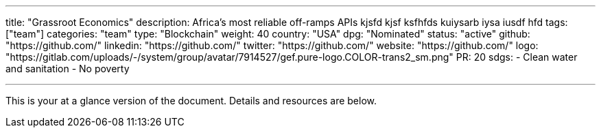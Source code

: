 ---
title: "Grassroot Economics"
description: Africa's most reliable off-ramps APIs kjsfd kjsf ksfhfds kuiysarb iysa iusdf hfd
tags: ["team"]
categories: "team"
type: "Blockchain"
weight: 40
country: "USA"
dpg: "Nominated"
status: "active"
github: "https://github.com/"
linkedin: "https://github.com/"
twitter: "https://github.com/"
website: "https://github.com/"
logo: "https://gitlab.com/uploads/-/system/group/avatar/7914527/gef.pure-logo.COLOR-trans2_sm.png"
PR: 20
sdgs:
    - Clean water and sanitation
    - No poverty

---

This is your at a glance version of the document.
Details and resources are below.
 
 